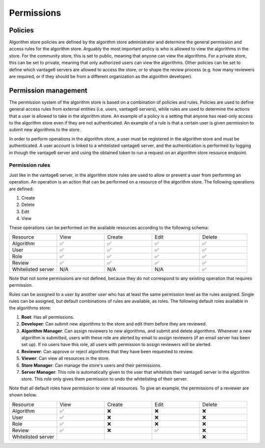 Permissions
-----------

Policies
~~~~~~~~

Algorithm store policies are defined by the algorithm store administrator and determine
the general permission and access rules for the algorithm store. Arguably the most
important policy is who is allowed to view the algorithms in the store. For the
community store, this is set to public, meaning that anyone can view the algorithms. For
a private store, this can be set to private, meaning that only authorized users can
view the algorithms. Other policies can be set to define which vantage6 servers are
allowed to access the store, or to shape the review process (e.g. how many reviewers
are required, or if they should be from a different organization as the algorithm
developer).

Permission management
~~~~~~~~~~~~~~~~~~~~~

The permission system of the algorithm store is based on a combination of policies and rules.
Policies are used to define general access rules from external entities (i.e. users, vantage6 servers),
while rules are used to determine the actions that a user is allowed to take in the algorithm store.
An example of a policy is a setting that anyone has read-only access to the algorithm store
even if they are not authenticated. An example of a rule is that a certain user is given permission
to submit new algorithms to the store.

In order to perform operations in the algorithm store, a user must be registered in the
algorithm store and must be authenticated.
A user account is linked to a whitelisted vantage6 server, and the authentication is performed
by logging in though the vantage6 server and using the obtained token to run a request on
an algorithm store resource endpoint.

Permission rules
^^^^^^^^^^^^^^^^

Just like in the vantage6 server, in the algorithm store rules are used to allow
or prevent a user from performing an operation.
An operation is an action that can be performed on a resource of the algorithm store.
The following operations are defined:

#. Create
#. Delete
#. Edit
#. View

These operations can be performed on the available resources according to the following schema:

.. list-table::
   :name: rules-algo-store
   :widths: 20 20 20 20 20

   * - Resource
     - View
     - Create
     - Edit
     - Delete
   * - Algorithm
     - ✅
     - ✅
     - ✅
     - ✅
   * - User
     - ✅
     - ✅
     - ✅
     - ✅
   * - Role
     - ✅
     - ✅
     - ✅
     - ✅
   * - Review
     - ✅
     - ✅
     - ✅
     - ✅
   * - Whitelisted server
     - N/A
     - N/A
     - N/A
     - ✅

Note that not some permissions are not defined, because they do not correspond to any
existing operation that requires permission.

Rules can be assigned to a user by another user who has at least the same permission level
as the rules assigned. Single rules can be assigned, but default combinations of rules
are available, as roles. The following default roles available in the algorithms store:

#. **Root**: Has all permissions.
#. **Developer**: Can submit new algorithms to the store and edit them before they are
   reviewed.
#. **Algorithm Manager**: Can assign reviewers to new algorithms, and submit and delete
   algorithms. Whenever a new algorithm is submitted, users with these role are alerted
   by email to assign reviewers (if an email server has been set up). If no users have
   this role, all users with permission to assign reviewers will be alerted.
#. **Reviewer**: Can approve or reject algorithms that they have been requested to
   review.
#. **Viewer**: Can view all resources in the store.
#. **Store Manager**: Can manage the store's users and their permissions.
#. **Server Manager**: This role is automatically given to the user that whitelists
   their vantage6 server in the algorithm store. This role only gives them permission to
   undo the whitelisting of their server.

Note that all default roles have permission to view all resources. To give an example,
the permissions of a reviewer are shown below.

.. list-table::
   :name: rules-algo-store-reviewer
   :widths: 20 20 20 20 20

   * - Resource
     - View
     - Create
     - Edit
     - Delete
   * - Algorithm
     - ✅
     - ❌
     - ❌
     - ❌
   * - User
     - ✅
     - ❌
     - ❌
     - ❌
   * - Role
     - ✅
     - ❌
     - ❌
     - ❌
   * - Review
     - ✅
     - ❌
     - ✅
     - ❌
   * - Whitelisted server
     -
     -
     -
     - ❌
